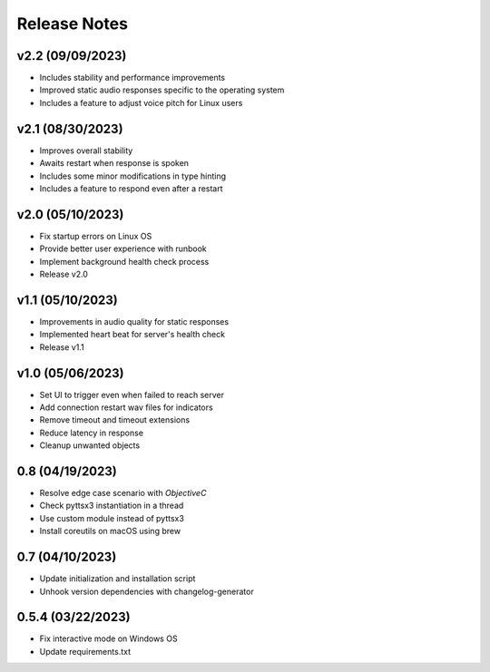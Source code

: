 Release Notes
=============

v2.2 (09/09/2023)
-----------------
- Includes stability and performance improvements
- Improved static audio responses specific to the operating system
- Includes a feature to adjust voice pitch for Linux users

v2.1 (08/30/2023)
-----------------
- Improves overall stability
- Awaits restart when response is spoken
- Includes some minor modifications in type hinting
- Includes a feature to respond even after a restart

v2.0 (05/10/2023)
-----------------
- Fix startup errors on Linux OS
- Provide better user experience with runbook
- Implement background health check process
- Release v2.0

v1.1 (05/10/2023)
-----------------
- Improvements in audio quality for static responses
- Implemented heart beat for server's health check
- Release v1.1

v1.0 (05/06/2023)
-----------------
- Set UI to trigger even when failed to reach server
- Add connection restart wav files for indicators
- Remove timeout and timeout extensions
- Reduce latency in response
- Cleanup unwanted objects

0.8 (04/19/2023)
----------------
- Resolve edge case scenario with `ObjectiveC`
- Check pyttsx3 instantiation in a thread
- Use custom module instead of pyttsx3
- Install coreutils on macOS using brew

0.7 (04/10/2023)
----------------
- Update initialization and installation script
- Unhook version dependencies with changelog-generator

0.5.4 (03/22/2023)
------------------
- Fix interactive mode on Windows OS
- Update requirements.txt
